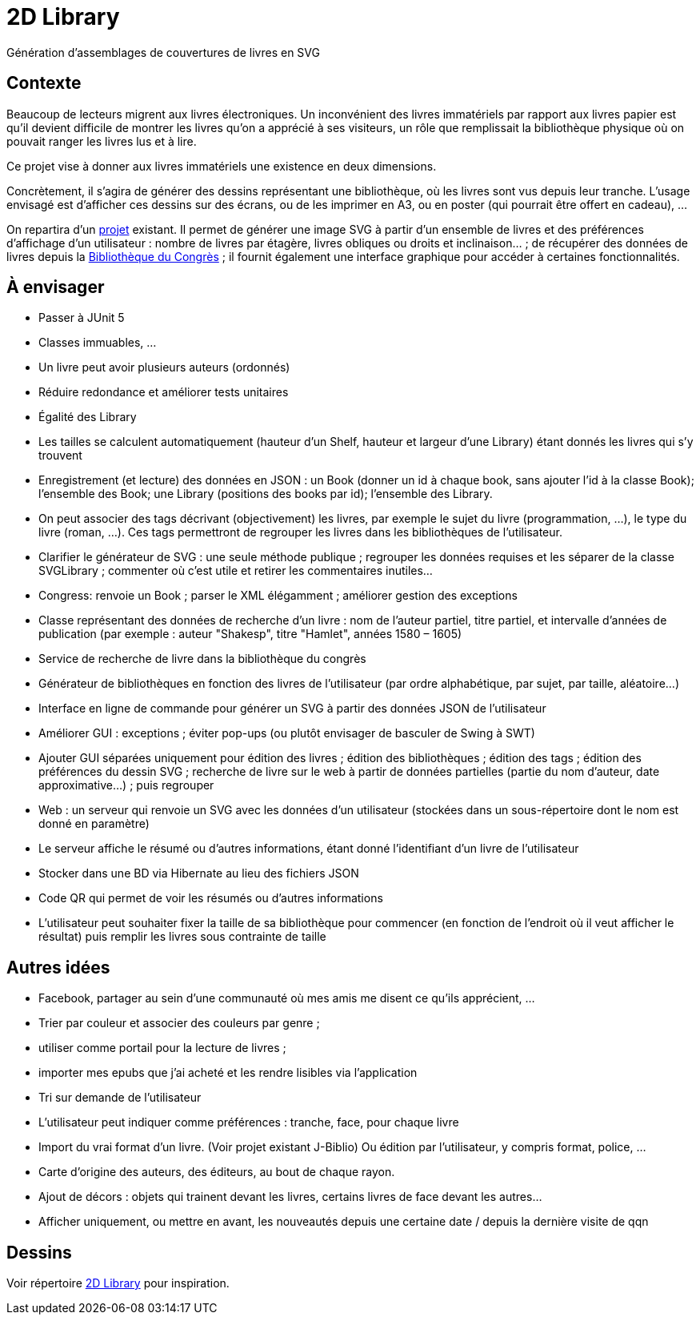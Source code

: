 = 2D Library

Génération d’assemblages de couvertures de livres en SVG

== Contexte
Beaucoup de lecteurs migrent aux livres électroniques. Un inconvénient des livres immatériels par rapport aux livres papier est qu’il devient difficile de montrer les livres qu’on a apprécié à ses visiteurs, un rôle que remplissait la bibliothèque physique où on pouvait ranger les livres lus et à lire.

Ce projet vise à donner aux livres immatériels une existence en deux dimensions.

Concrètement, il s’agira de générer des dessins représentant une bibliothèque, où les livres sont vus depuis leur tranche. L’usage envisagé est d’afficher ces dessins sur des écrans, ou de les imprimer en A3, ou en poster (qui pourrait être offert en cadeau), …

On repartira d’un https://github.com/oliviercailloux/2D-Library[projet] existant. Il permet de générer une image SVG à partir d’un ensemble de livres et des préférences d’affichage d’un utilisateur : nombre de livres par étagère, livres obliques ou droits et inclinaison… ; de récupérer des données de livres depuis la https://fr.wikipedia.org/wiki/Biblioth%C3%A8que_du_Congr%C3%A8s[Bibliothèque du Congrès] ; il fournit également une interface graphique pour accéder à certaines fonctionnalités.

== À envisager
* Passer à JUnit 5
* Classes immuables, …
* Un livre peut avoir plusieurs auteurs (ordonnés)
* Réduire redondance et améliorer tests unitaires
* Égalité des Library
* Les tailles se calculent automatiquement (hauteur d’un Shelf, hauteur et largeur d’une Library) étant donnés les livres qui s’y trouvent
* Enregistrement (et lecture) des données en JSON : un Book (donner un id à chaque book, sans ajouter l’id à la classe Book); l’ensemble des Book; une Library (positions des books par id); l’ensemble des Library.
* On peut associer des tags décrivant (objectivement) les livres, par exemple le sujet du livre (programmation, …), le type du livre (roman, …). Ces tags permettront de regrouper les livres dans les bibliothèques de l’utilisateur.
* Clarifier le générateur de SVG : une seule méthode publique ; regrouper les données requises et les séparer de la classe SVGLibrary ; commenter où c’est utile et retirer les commentaires inutiles…
* Congress: renvoie un Book ; parser le XML élégamment ; améliorer gestion des exceptions
* Classe représentant des données de recherche d’un livre : nom de l’auteur partiel, titre partiel, et intervalle d’années de publication (par exemple : auteur "Shakesp", titre "Hamlet", années 1580 – 1605)
* Service de recherche de livre dans la bibliothèque du congrès
* Générateur de bibliothèques en fonction des livres de l’utilisateur (par ordre alphabétique, par sujet, par taille, aléatoire…)
* Interface en ligne de commande pour générer un SVG à partir des données JSON de l’utilisateur
* Améliorer GUI : exceptions ; éviter pop-ups (ou plutôt envisager de basculer de Swing à SWT)
* Ajouter GUI séparées uniquement pour édition des livres ; édition des bibliothèques ; édition des tags ; édition des préférences du dessin SVG ; recherche de livre sur le web à partir de données partielles (partie du nom d’auteur, date approximative…) ; puis regrouper
* Web : un serveur qui renvoie un SVG avec les données d’un utilisateur (stockées dans un sous-répertoire dont le nom est donné en paramètre)
* Le serveur affiche le résumé ou d’autres informations, étant donné l’identifiant d’un livre de l’utilisateur
* Stocker dans une BD via Hibernate au lieu des fichiers JSON
* Code QR qui permet de voir les résumés ou d’autres informations
* L’utilisateur peut souhaiter fixer la taille de sa bibliothèque pour commencer (en fonction de l’endroit où il veut afficher le résultat) puis remplir les livres sous contrainte de taille

== Autres idées
* Facebook, partager au sein d’une communauté où mes amis me disent ce qu’ils apprécient, …
* Trier par couleur et associer des couleurs par genre ;
* utiliser comme portail pour la lecture de livres ;
* importer mes epubs que j’ai acheté et les rendre lisibles via l’application
* Tri sur demande de l’utilisateur
* L’utilisateur peut indiquer comme préférences : tranche, face, pour chaque livre
* Import du vrai format d’un livre. (Voir projet existant J-Biblio) Ou édition par l’utilisateur, y compris format, police, …
* Carte d’origine des auteurs, des éditeurs, au bout de chaque rayon.
* Ajout de décors : objets qui trainent devant les livres, certains livres de face devant les autres…
* Afficher uniquement, ou mettre en avant, les nouveautés depuis une certaine date / depuis la dernière visite de qqn

== Dessins
Voir répertoire https://github.com/oliviercailloux/projets/tree/master/2D%20Library[2D Library] pour inspiration.

